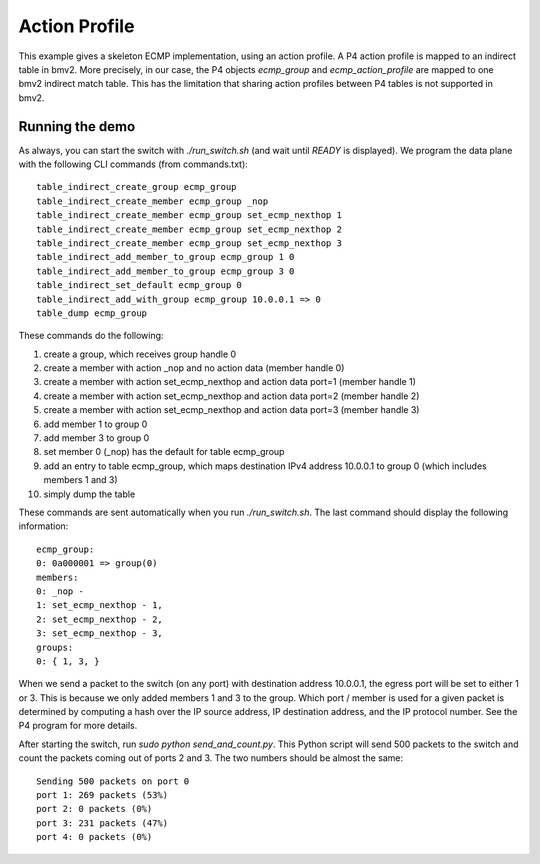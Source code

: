 Action Profile
==============

This example gives a skeleton ECMP implementation, using an action profile. A P4
action profile is mapped to an indirect table in bmv2. More precisely, in our
case, the P4 objects `ecmp_group` and `ecmp_action_profile` are mapped to one
bmv2 indirect match table. This has the limitation that sharing action profiles
between P4 tables is not supported in bmv2.

Running the demo
----------------

As always, you can start the switch with `./run_switch.sh` (and wait until
`READY` is displayed). We program the data plane with the following CLI commands
(from commands.txt)::

    table_indirect_create_group ecmp_group
    table_indirect_create_member ecmp_group _nop
    table_indirect_create_member ecmp_group set_ecmp_nexthop 1
    table_indirect_create_member ecmp_group set_ecmp_nexthop 2
    table_indirect_create_member ecmp_group set_ecmp_nexthop 3
    table_indirect_add_member_to_group ecmp_group 1 0
    table_indirect_add_member_to_group ecmp_group 3 0
    table_indirect_set_default ecmp_group 0
    table_indirect_add_with_group ecmp_group 10.0.0.1 => 0
    table_dump ecmp_group

These commands do the following:

1. create a group, which receives group handle 0
2. create a member with action _nop and no action data (member handle 0)
3. create a member with action set_ecmp_nexthop and action data port=1 (member handle 1)
4. create a member with action set_ecmp_nexthop and action data port=2 (member handle 2)
5. create a member with action set_ecmp_nexthop and action data port=3 (member handle 3)
6. add member 1 to group 0
7. add member 3 to group 0
8. set member 0 (_nop) has the default for table ecmp_group
9. add an entry to table ecmp_group, which maps destination IPv4 address
   10.0.0.1 to group 0 (which includes members 1 and 3)
10. simply dump the table

These commands are sent automatically when you run `./run_switch.sh`. The last
command should display the following information::

    ecmp_group:
    0: 0a000001 => group(0)
    members:
    0: _nop - 
    1: set_ecmp_nexthop - 1,
    2: set_ecmp_nexthop - 2,
    3: set_ecmp_nexthop - 3,
    groups:
    0: { 1, 3, }

When we send a packet to the switch (on any port) with destination address
10.0.0.1, the egress port will be set to either 1 or 3. This is because we only
added members 1 and 3 to the group. Which port / member is used for a given
packet is determined by computing a hash over the IP source address, IP destination
address, and the IP protocol number. See the P4 program for more details.

After starting the switch, run `sudo python send_and_count.py`. This Python
script will send 500 packets to the switch and count the packets coming out of
ports 2 and 3. The two numbers should be almost the same::

    Sending 500 packets on port 0
    port 1: 269 packets (53%)
    port 2: 0 packets (0%)
    port 3: 231 packets (47%)
    port 4: 0 packets (0%)
